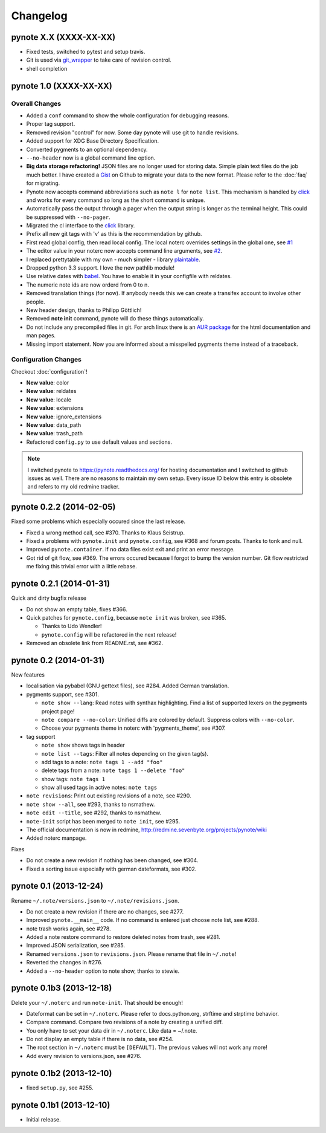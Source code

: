 Changelog
=========

pynote X.X (XXXX-XX-XX)
-----------------------

* Fixed tests, switched to pytest and setup travis.
* Git is used via git_wrapper_ to take care of revision control.
* shell completion


pynote 1.0 (XXXX-XX-XX)
-----------------------

Overall Changes
^^^^^^^^^^^^^^^

* Added a ``conf`` command to show the whole configuration for debugging
  reasons.
* Proper tag support.
* Removed revision "control" for now. Some day pynote will use git to handle
  revisions.
* Added support for XDG Base Directory Specification.
* Converted pygments to an optional dependency.
* ``--no-header`` now is a global command line option.
* **Big data storage refactoring!** JSON files are no longer used for storing
  data. Simple plain text files do the job much better. I have created a Gist_
  on Github to migrate your data to the new format. Please refer to the
  :doc:`faq` for migrating.
* Pynote now accepts command abbreviations such as ``note l`` for ``note
  list``. This mechanism is handled by click_ and works for every command so
  long as the short command is unique.
* Automatically pass the output through a pager when the output string is
  longer as the terminal height. This could be suppressed with ``--no-pager``.
* Migrated the cl interface to the click_ library.
* Prefix all new git tags with 'v' as this is the recommendation by github.
* First read global config, then read local config. The local noterc overrides
  settings in the global one, see `#1`_
* The editor value in your noterc now accepts command line arguments, see
  `#2`_.
* I replaced prettytable with my own - much simpler - library plaintable_.
* Dropped python 3.3 support. I love the new pathlib module!
* Use relative dates with babel_. You have to enable it in your configfile with
  reldates.
* The numeric note ids are now orderd from 0 to n.
* Removed translation things (for now). If anybody needs this we can create a
  transifex account to involve other people.
* New header design, thanks to Philipp Göttlich!
* Removed **note init** command, pynote will do these things automatically.
* Do not include any precompiled files in git. For arch linux there is an `AUR
  package`_ for the html documentation and man pages.
* Missing import statement. Now you are informed about a misspelled pygments
  theme instead of a traceback.


Configuration Changes
^^^^^^^^^^^^^^^^^^^^^

Checkout :doc:`configuration`!

* **New value**: color
* **New value**: reldates
* **New value**: locale
* **New value**: extensions
* **New value**: ignore_extensions
* **New value**: data_path
* **New value**: trash_path
* Refactored ``config.py`` to use default values and sections.


.. note::

    I switched pynote to https://pynote.readthedocs.org/ for hosting
    documentation and I switched to github issues as well. There are no reasons
    to maintain my own setup. Every issue ID below this entry is obsolete and
    refers to my old redmine tracker.


.. _`#1`: https://github.com/rumpelsepp/pynote/issues/1
.. _`#2`: https://github.com/rumpelsepp/pynote/issues/2
.. _Gist: https://gist.githubusercontent.com/rumpelsepp/9b17cda631af5cdbb412/raw/7c3b950ffba4a4233f4123db4f96a2de48518fbe/note_migrate.py
.. _git_wrapper: https://github.com/rumpelsepp/git_wrapper
.. _plaintable: https://github.com/rumpelsepp/plaintable
.. _babel: http://babel.pocoo.org/docs/api/dates/#date-and-time-formatting
.. _click: http://click.pocoo.org/
.. _`AUR package`: https://aur.archlinux.org/packages/pynote-docs-git


pynote 0.2.2 (2014-02-05)
-------------------------

Fixed some problems which especially occured since the last release.

* Fixed a wrong method call, see #370. Thanks to Klaus Seistrup.
* Fixed a problems with ``pynote.init`` and ``pynote.config``, see #368 and
  forum posts. Thanks to tonk and null.
* Improved ``pynote.container``. If no data files exist exit and print an error
  message.
* Got rid of git flow, see #369. The errors occured because I forgot to bump
  the version number. Git flow restricted me fixing this trivial error with a
  little rebase.


pynote 0.2.1 (2014-01-31)
-------------------------

Quick and dirty bugfix release

- Do not show an empty table, fixes #366.
- Quick patches for ``pynote.config``, because ``note init`` was broken,
  see #365.

  - Thanks to Udo Wendler!
  - ``pynote.config`` will be refactored in the next release!

- Removed an obsolete link from README.rst, see #362.


pynote 0.2 (2014-01-31)
-----------------------

New features

- localisation via pybabel (GNU gettext files), see #284. Added German
  translation.

- pygments support, see #301.

  - ``note show --lang``: Read notes with synthax highlighting. Find a list of
    supported lexers on the pygments project page!
  - ``note compare --no-color``: Unified diffs are colored by default. Suppress
    colors with ``--no-color``.
  - Choose your pygments theme in noterc with 'pygments_theme', see #307.

- tag support

  - ``note show`` shows tags in header
  - ``note list --tags``: Filter all notes depending on the given tag(s).
  - add tags to a note: ``note tags 1 --add "foo"``
  - delete tags from a note: ``note tags 1 --delete "foo"``
  - show tags: ``note tags 1``
  - show all used tags in active notes: ``note tags``

- ``note revisions``: Print out existing revisions of a note, see #290.
- ``note show --all``, see #293, thanks to nsmathew.
- ``note edit --title``, see #292, thanks to nsmathew.
- ``note-init`` script has been merged to ``note init``, see #295.
- The official documentation is now in redmine,
  http://redmine.sevenbyte.org/projects/pynote/wiki
- Added noterc manpage.

Fixes

- Do not create a new revision if nothing has been changed, see #304.
- Fixed a sorting issue especially with german dateformats, see #302.


pynote 0.1 (2013-12-24)
-----------------------

Rename ``~/.note/versions.json`` to ``~/.note/revisions.json``.

- Do not create a new revision if there are no changes, see #277.
- Improved ``pynote.__main__`` code. If no command is entered just choose note
  list, see #288.
- note trash works again, see #278.
- Added a note restore command to restore deleted notes from trash, see #281.
- Improved JSON serialization, see #285.
- Renamed ``versions.json`` to ``revisions.json``. Please rename that file in
  ``~/.note``!
- Reverted the changes in #276.
- Added a ``--no-header`` option to note show, thanks to stewie.


pynote 0.1b3 (2013-12-18)
-------------------------

Delete your ``~/.noterc`` and run ``note-init``. That should be enough!

- Dateformat can be set in ``~/.noterc``. Please refer to docs.python.org,
  strftime and strptime behavior.
- Compare command. Compare two revisions of a note by creating a unified diff.
- You only have to set your data dir in ``~/.noterc``. Like data = ~/.note.
- Do not display an empty table if there is no data, see #254.
- The root section in ``~/.noterc`` must be ``[DEFAULT]``. The previous values
  will not work any more!
- Add every revision to versions.json, see #276.


pynote 0.1b2 (2013-12-10)
-------------------------

- fixed ``setup.py``, see #255.


pynote 0.1b1 (2013-12-10)
-------------------------

- Initial release.
